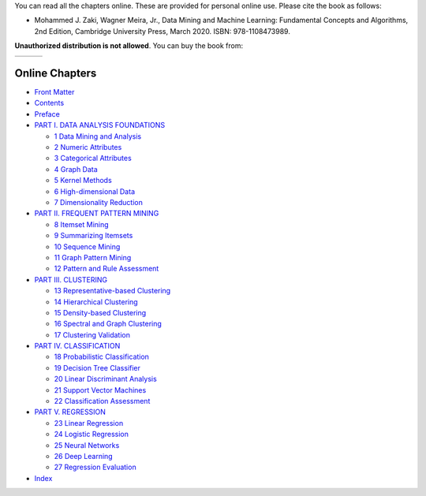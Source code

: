 .. title: Online Book
.. slug: book_html
.. date: 2020-07-08 16:30:54 UTC-04:00
.. tags: 
.. category: 
.. link: 
.. description: 
.. type: text

You can read all the chapters online. These are provided for personal
online use. Please cite the book as follows:

* Mohammed J. Zaki, Wagner Meira, Jr., Data Mining and Machine Learning: Fundamental Concepts and Algorithms, 2nd Edition, Cambridge University Press, March 2020. ISBN: 978-1108473989.

**Unauthorized distribution is not allowed**. You can buy the book from:

+------------+--+---------------+
|  |CUP|_    |  |  |amazon|_    |
+------------+--+---------------+

.. |CUP| image:: /images/cupress_logo.jpg
   :width: 180
.. _CUP: https://www.cambridge.org/us/academic/subjects/computer-science/knowledge-management-databases-and-data-mining/data-mining-and-machine-learning-fundamental-concepts-and-algorithms-2nd-edition?format=AR

.. |amazon| image:: /images/amazon.jpg
   :width: 180
.. _amazon: https://www.amazon.com/Data-Mining-Machine-Learning-Fundamental/dp/1108473989/ref=sr_1_2?dchild=1&keywords=zaki+data+mining&qid=1594238249&sr=8-2

    
Online Chapters
---------------

* `Front Matter <frontmatter/book.html>`_

* `Contents <toc/book.html>`_

* `Preface <preface/book.html>`_

* `PART I. DATA ANALYSIS FOUNDATIONS <part1/book.html>`_

  + `1 Data Mining and Analysis <chap1/book.html>`_
  + `2 Numeric Attributes <chap2/book.html>`_
  + `3 Categorical Attributes <chap3/book.html>`_
  + `4 Graph Data <chap4/book.html>`_
  + `5 Kernel Methods <chap5/book.html>`_
  + `6 High-dimensional Data <chap6/book.html>`_
  + `7 Dimensionality Reduction <chap7/book.html>`_

* `PART II. FREQUENT PATTERN MINING <part2/book.html>`_

  + `8 Itemset Mining <chap8/book.html>`_
  + `9 Summarizing Itemsets <chap9/book.html>`_
  + `10 Sequence Mining <chap10/book.html>`_
  + `11 Graph Pattern Mining <chap11/book.html>`_
  + `12 Pattern and Rule Assessment <chap12/book.html>`_

* `PART III. CLUSTERING <part3/book.html>`_

  + `13 Representative-based Clustering <chap13/book.html>`_
  + `14 Hierarchical Clustering <chap14/book.html>`_
  + `15 Density-based Clustering <chap15/book.html>`_
  + `16 Spectral and Graph Clustering <chap16/book.html>`_
  + `17 Clustering Validation  <chap17/book.html>`_

* `PART IV. CLASSIFICATION <part4/book.html>`_

  + `18 Probabilistic Classification <chap18/book.html>`_
  + `19 Decision Tree Classifier <chap19/book.html>`_
  + `20 Linear Discriminant Analysis <chap20/book.html>`_
  + `21 Support Vector Machines <chap21/book.html>`_
  + `22 Classification Assessment <chap22/book.html>`_

* `PART V. REGRESSION <part5/book.html>`_

  + `23 Linear Regression <chap23/book.html>`_
  + `24 Logistic Regression <chap24/book.html>`_
  + `25 Neural Networks <chap25/book.html>`_
  + `26 Deep Learning <chap26/book.html>`_
  + `27 Regression Evaluation <chap27/book.html>`_

* `Index <index/book.html>`_
